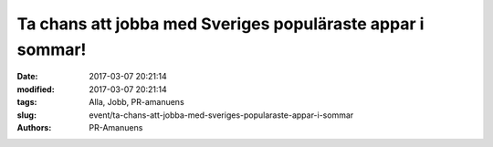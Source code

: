 Ta chans att jobba med Sveriges populäraste appar i sommar!
###########################################################

:date: 2017-03-07 20:21:14
:modified: 2017-03-07 20:21:14
:tags: Alla, Jobb, PR-amanuens
:slug: event/ta-chans-att-jobba-med-sveriges-popularaste-appar-i-sommar
:authors: PR-Amanuens

|image0|

.. |image0| image:: https://i.imgsafe.org/f15e02b75c.png
   :class: alignnone
   :width: 764px

